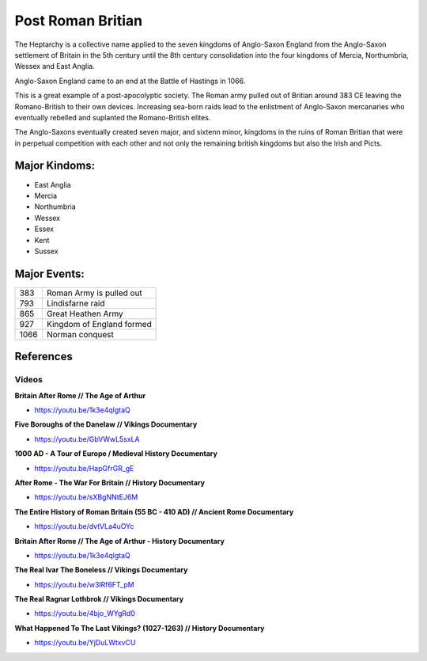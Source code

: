 .. _P1fg103gFW:

=======================================
Post Roman Britian
=======================================

The Heptarchy is a collective name applied to the seven kingdoms of Anglo-Saxon
England from the Anglo-Saxon settlement of Britain in the 5th century until the
8th century consolidation into the four kingdoms of Mercia, Northumbria, Wessex
and East Anglia.

Anglo-Saxon England came to an end at the Battle of Hastings in 1066.

This is a great example of a post-apocolyptic society. The Roman army pulled out of
Britian around 383 CE leaving the Romano-British to their own devices. Increasing
sea-born raids lead to the enlistment of Anglo-Saxon mercanaries who eventually rebelled
and suplanted the Romano-British elites.

The Anglo-Saxons eventually created seven major, and sixtenn minor, kingdoms in
the ruins of Roman Britian that were in perpetual competition with each other
and not only the remaining british kingdoms but also the Irish and Picts.

Major Kindoms:
=======================================

- East Anglia
- Mercia
- Northumbria
- Wessex
- Essex
- Kent
- Sussex


Major Events:
=======================================

.. list-table::

    * - 383
      - Roman Army is pulled out
    * - 793
      - Lindisfarne raid
    * - 865
      - Great Heathen Army
    * - 927
      - Kingdom of England formed
    * - 1066
      - Norman conquest


References
=======================================

Videos
---------------------------------------

**Britain After Rome // The Age of Arthur**

- https://youtu.be/1k3e4qlgtaQ


**Five Boroughs of the Danelaw // Vikings Documentary**

- https://youtu.be/GbVWwL5sxLA


**1000 AD - A Tour of Europe / Medieval History Documentary**

- https://youtu.be/HapGfrGR_gE


**After Rome - The War For Britain // History Documentary**

- https://youtu.be/sXBgNNtEJ6M


**The Entire History of Roman Britain (55 BC - 410 AD) // Ancient Rome Documentary**

- https://youtu.be/dvtVLa4uOYc


**Britain After Rome // The Age of Arthur - History Documentary**

- https://youtu.be/1k3e4qlgtaQ


**The Real Ivar The Boneless // Vikings Documentary**

- https://youtu.be/w3lRf6FT_pM


**The Real Ragnar Lothbrok // Vikings Documentary**

- https://youtu.be/4bjo_WYgRd0


**What Happened To The Last Vikings? (1027-1263) // History Documentary**

- https://youtu.be/YjDuLWtxvCU
